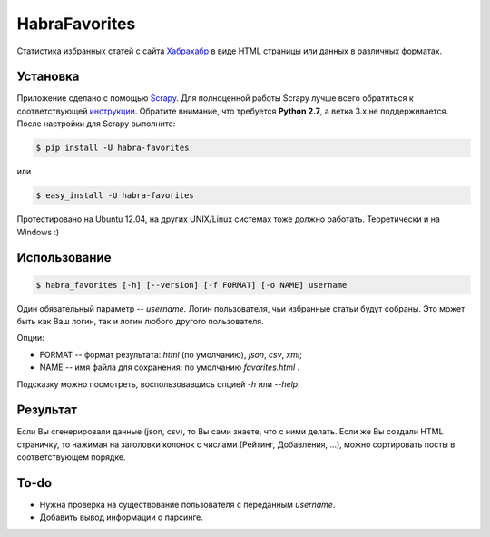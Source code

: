 HabraFavorites
==============


Статистика избранных статей с сайта `Хабрахабр <http://www.habrahabr.ru>`_ в виде HTML страницы или данных в различных форматах.


Установка
---------

Приложение сделано с помощью `Scrapy <http://www.scrapy.org>`_. 
Для полноценной работы Scrapy лучше всего обратиться к соответствующей `инструкции <http://doc.scrapy.org/en/0.20/intro/install.html#pre-requisites>`_. 
Обратите внимание, что требуется **Python 2.7**, а ветка 3.x не поддерживается.
После настройки для Scrapy выполните:

.. code-block:: bash

    $ pip install -U habra-favorites

или 

.. code-block:: bash

    $ easy_install -U habra-favorites

Протестировано на Ubuntu 12.04, на других UNIX/Linux системах тоже должно работать. Теоретически и на Windows :)


Использование
-------------

.. code-block:: bash

    $ habra_favorites [-h] [--version] [-f FORMAT] [-o NAME] username

Один обязательный параметр -- *username*. Логин пользователя, чьи избранные статьи будут собраны. Это может быть как Ваш логин, так и логин любого другого пользователя. 

Опции:

* FORMAT -- формат результата: *html* (по умолчанию), *json*, *csv*, *xml*;
* NAME -- имя файла для сохранения: по умолчанию *favorites.html* .

Подсказку можно посмотреть, воспользовавшись опцией *-h* или *--help*.


Результат
---------

Если Вы сгенерировали данные (json, csv), то Вы сами знаете, что с ними делать.
Если же Вы создали HTML страничку, то нажимая на заголовки колонок с числами (Рейтинг, Добавления, ...),
можно сортировать посты в соответствующем порядке.


To-do
-------

* Нужна проверка на существование пользователя с переданным *username*.
* Добавить вывод информации о парсинге.

